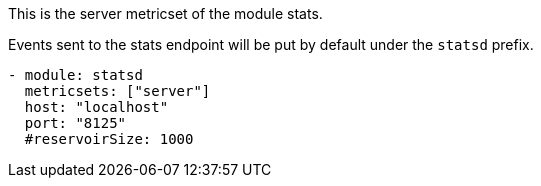 This is the server metricset of the module stats.

Events sent to the stats endpoint will be put by default under the `statsd` prefix.

["source","yaml",subs="attributes"]
------------------------------------------------------------------------------
- module: statsd
  metricsets: ["server"]
  host: "localhost"
  port: "8125"
  #reservoirSize: 1000
------------------------------------------------------------------------------
